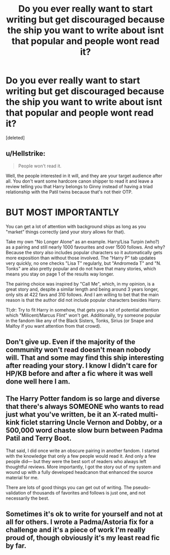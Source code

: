 #+TITLE: Do you ever really want to start writing but get discouraged because the ship you want to write about isnt that popular and people wont read it?

* Do you ever really want to start writing but get discouraged because the ship you want to write about isnt that popular and people wont read it?
:PROPERTIES:
:Score: 1
:DateUnix: 1541263002.0
:DateShort: 2018-Nov-03
:FlairText: Discussion
:END:
[deleted]


** u/Hellstrike:
#+begin_quote
  People won't read it.
#+end_quote

Well, the people interested in it will, and they are your target audience after all. You don't want some hardcore canon shipper to read it and leave a review telling you that Harry belongs to Ginny instead of having a triad relationship with the Patil twins because that's not their OTP.

* BUT MOST IMPORTANTLY
  :PROPERTIES:
  :CUSTOM_ID: but-most-importantly
  :END:
You can get a lot of attention with background ships as long as you "market" things correctly (and your story allows for that).

Take my own "No Longer Alone" as an example. Harry/Lisa Turpin (who?) as a pairing and still nearly 1000 favourites and over 1500 follows. And why? Because the story also includes popular characters so it automatically gets more exposition than without those involved. The "Harry P" tab updates very quickly, no one checks "Lisa T" regularly, but "Andromeda T" and "N. Tonks" are also pretty popular and do not have that many stories, which means you stay on page 1 of the results way longer.

The pairing choice was inspired by "Call Me", which, in my opinion, is a great story and, despite a similar length and being around 3 years longer, only sits at 422 favs and 310 follows. And I am willing to bet that the main reason is that the author did not include popular characters besides Harry.

Tl;dr: Try to fit Harry in somehow, that gets you a lot of potential attention which "Milicent/Marcus Flint" won't get. Additionally, try someone popular in the fandom like any of the Black Sisters, Tonks, Sirius (or Snape and Malfoy if you want attention from that crowd).
:PROPERTIES:
:Author: Hellstrike
:Score: 2
:DateUnix: 1541264494.0
:DateShort: 2018-Nov-03
:END:


** Don't give up. Even if the majority of the community won't read doesn't mean nobody will. That and some may find this ship interesting after reading your story. I know I didn't care for HP/KB before and after a fic where it was well done well here I am.
:PROPERTIES:
:Author: MoleOfWar
:Score: 1
:DateUnix: 1541265205.0
:DateShort: 2018-Nov-03
:END:


** The Harry Potter fandom is so large and diverse that there's always SOMEONE who wants to read just what you've written, be it an X-rated multi-kink ficlet starring Uncle Vernon and Dobby, or a 500,000 word chaste slow burn between Padma Patil and Terry Boot.

That said, I did once write an obscure pairing in another fandom. I started with the knowledge that only a few people would read it. And only a few people did--- but they were the best sort of readers who always left thoughtful reviews. More importantly, I got the story out of my system and wound up with a fully developed headcanon that enhanced the source material for me.

There are lots of good things you can get out of writing. The pseudo-validation of thousands of favorites and follows is just one, and not necessarily the best.
:PROPERTIES:
:Score: 1
:DateUnix: 1541266904.0
:DateShort: 2018-Nov-03
:END:


** Sometimes it's ok to write for yourself and not at all for others. I wrote a Padma/Astoria fix for a challenge and it's a piece of work I'm really proud of, though obviously it's my least read fic by far.
:PROPERTIES:
:Author: FloreatCastellum
:Score: 1
:DateUnix: 1541267239.0
:DateShort: 2018-Nov-03
:END:

